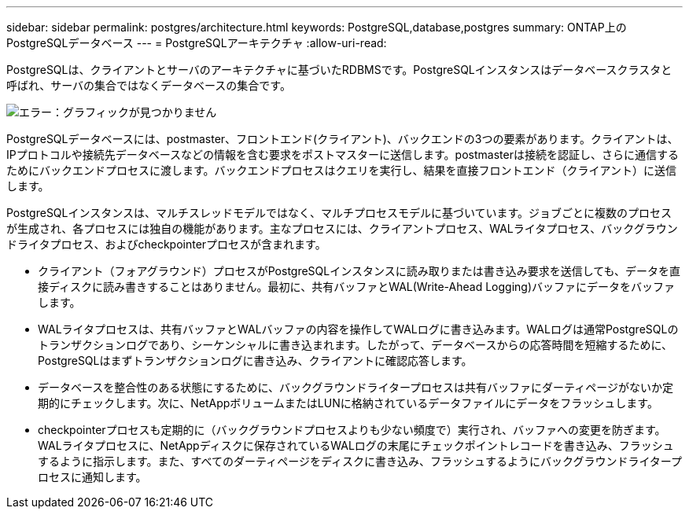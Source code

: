 ---
sidebar: sidebar 
permalink: postgres/architecture.html 
keywords: PostgreSQL,database,postgres 
summary: ONTAP上のPostgreSQLデータベース 
---
= PostgreSQLアーキテクチャ
:allow-uri-read: 


[role="lead"]
PostgreSQLは、クライアントとサーバのアーキテクチャに基づいたRDBMSです。PostgreSQLインスタンスはデータベースクラスタと呼ばれ、サーバの集合ではなくデータベースの集合です。

image:./media/architecture.png["エラー：グラフィックが見つかりません"]

PostgreSQLデータベースには、postmaster、フロントエンド(クライアント)、バックエンドの3つの要素があります。クライアントは、IPプロトコルや接続先データベースなどの情報を含む要求をポストマスターに送信します。postmasterは接続を認証し、さらに通信するためにバックエンドプロセスに渡します。バックエンドプロセスはクエリを実行し、結果を直接フロントエンド（クライアント）に送信します。

PostgreSQLインスタンスは、マルチスレッドモデルではなく、マルチプロセスモデルに基づいています。ジョブごとに複数のプロセスが生成され、各プロセスには独自の機能があります。主なプロセスには、クライアントプロセス、WALライタプロセス、バックグラウンドライタプロセス、およびcheckpointerプロセスが含まれます。

* クライアント（フォアグラウンド）プロセスがPostgreSQLインスタンスに読み取りまたは書き込み要求を送信しても、データを直接ディスクに読み書きすることはありません。最初に、共有バッファとWAL(Write-Ahead Logging)バッファにデータをバッファします。
* WALライタプロセスは、共有バッファとWALバッファの内容を操作してWALログに書き込みます。WALログは通常PostgreSQLのトランザクションログであり、シーケンシャルに書き込まれます。したがって、データベースからの応答時間を短縮するために、PostgreSQLはまずトランザクションログに書き込み、クライアントに確認応答します。
* データベースを整合性のある状態にするために、バックグラウンドライタープロセスは共有バッファにダーティページがないか定期的にチェックします。次に、NetAppボリュームまたはLUNに格納されているデータファイルにデータをフラッシュします。
* checkpointerプロセスも定期的に（バックグラウンドプロセスよりも少ない頻度で）実行され、バッファへの変更を防ぎます。WALライタプロセスに、NetAppディスクに保存されているWALログの末尾にチェックポイントレコードを書き込み、フラッシュするように指示します。また、すべてのダーティページをディスクに書き込み、フラッシュするようにバックグラウンドライタープロセスに通知します。

